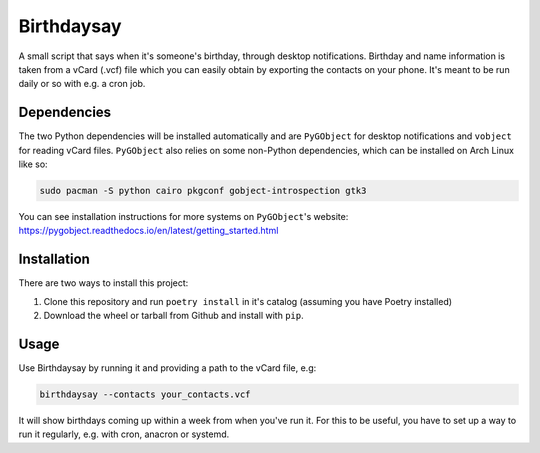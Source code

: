 Birthdaysay
===========

A small script that says when it's someone's birthday, through desktop
notifications. Birthday and name information is taken from a vCard (.vcf) file
which you can easily obtain by exporting the contacts on your phone. It's meant
to be run daily or so with e.g. a cron job.

Dependencies
------------

The two Python dependencies will be installed automatically and are ``PyGObject``
for desktop notifications and ``vobject`` for reading vCard files. ``PyGObject``
also relies on some non-Python dependencies, which can be installed on Arch
Linux like so:

.. code-block:: shell

    sudo pacman -S python cairo pkgconf gobject-introspection gtk3

You can see installation instructions for more systems on ``PyGObject``'s
website: https://pygobject.readthedocs.io/en/latest/getting_started.html

Installation
------------

There are two ways to install this project:

1. Clone this repository and run ``poetry install`` in it's catalog (assuming you
   have Poetry installed)
2. Download the wheel or tarball from Github and install with ``pip``.

Usage
-----

Use Birthdaysay by running it and providing a path to the vCard file, e.g:

.. code-block:: shell

    birthdaysay --contacts your_contacts.vcf

It will show birthdays coming up within a week from when you've run it. For this
to be useful, you have to set up a way to run it regularly, e.g. with cron,
anacron or systemd.
